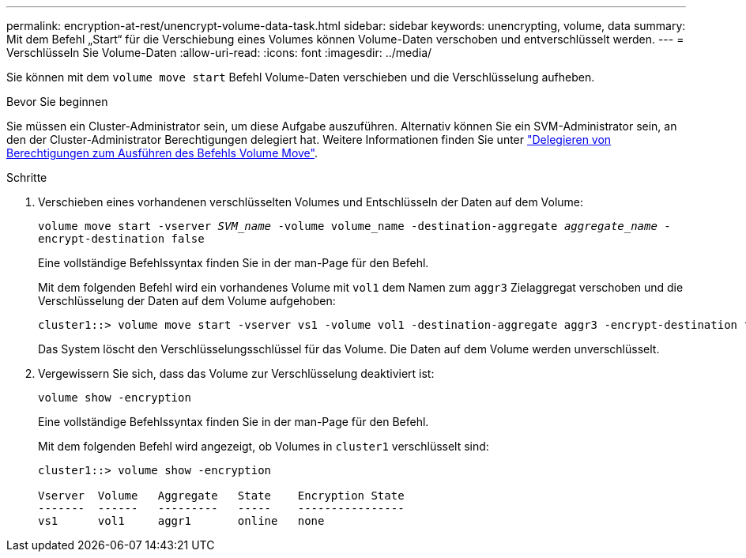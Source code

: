---
permalink: encryption-at-rest/unencrypt-volume-data-task.html 
sidebar: sidebar 
keywords: unencrypting, volume, data 
summary: Mit dem Befehl „Start“ für die Verschiebung eines Volumes können Volume-Daten verschoben und entverschlüsselt werden. 
---
= Verschlüsseln Sie Volume-Daten
:allow-uri-read: 
:icons: font
:imagesdir: ../media/


[role="lead"]
Sie können mit dem `volume move start` Befehl Volume-Daten verschieben und die Verschlüsselung aufheben.

.Bevor Sie beginnen
Sie müssen ein Cluster-Administrator sein, um diese Aufgabe auszuführen. Alternativ können Sie ein SVM-Administrator sein, an den der Cluster-Administrator Berechtigungen delegiert hat. Weitere Informationen finden Sie unter link:delegate-volume-encryption-svm-administrator-task.html["Delegieren von Berechtigungen zum Ausführen des Befehls Volume Move"].

.Schritte
. Verschieben eines vorhandenen verschlüsselten Volumes und Entschlüsseln der Daten auf dem Volume:
+
`volume move start -vserver _SVM_name_ -volume volume_name -destination-aggregate _aggregate_name_ -encrypt-destination false`

+
Eine vollständige Befehlssyntax finden Sie in der man-Page für den Befehl.

+
Mit dem folgenden Befehl wird ein vorhandenes Volume mit `vol1` dem Namen zum `aggr3` Zielaggregat verschoben und die Verschlüsselung der Daten auf dem Volume aufgehoben:

+
[listing]
----
cluster1::> volume move start -vserver vs1 -volume vol1 -destination-aggregate aggr3 -encrypt-destination false
----
+
Das System löscht den Verschlüsselungsschlüssel für das Volume. Die Daten auf dem Volume werden unverschlüsselt.

. Vergewissern Sie sich, dass das Volume zur Verschlüsselung deaktiviert ist:
+
`volume show -encryption`

+
Eine vollständige Befehlssyntax finden Sie in der man-Page für den Befehl.

+
Mit dem folgenden Befehl wird angezeigt, ob Volumes in `cluster1` verschlüsselt sind:

+
[listing]
----
cluster1::> volume show -encryption

Vserver  Volume   Aggregate   State    Encryption State
-------  ------   ---------   -----    ----------------
vs1      vol1     aggr1       online   none
----

